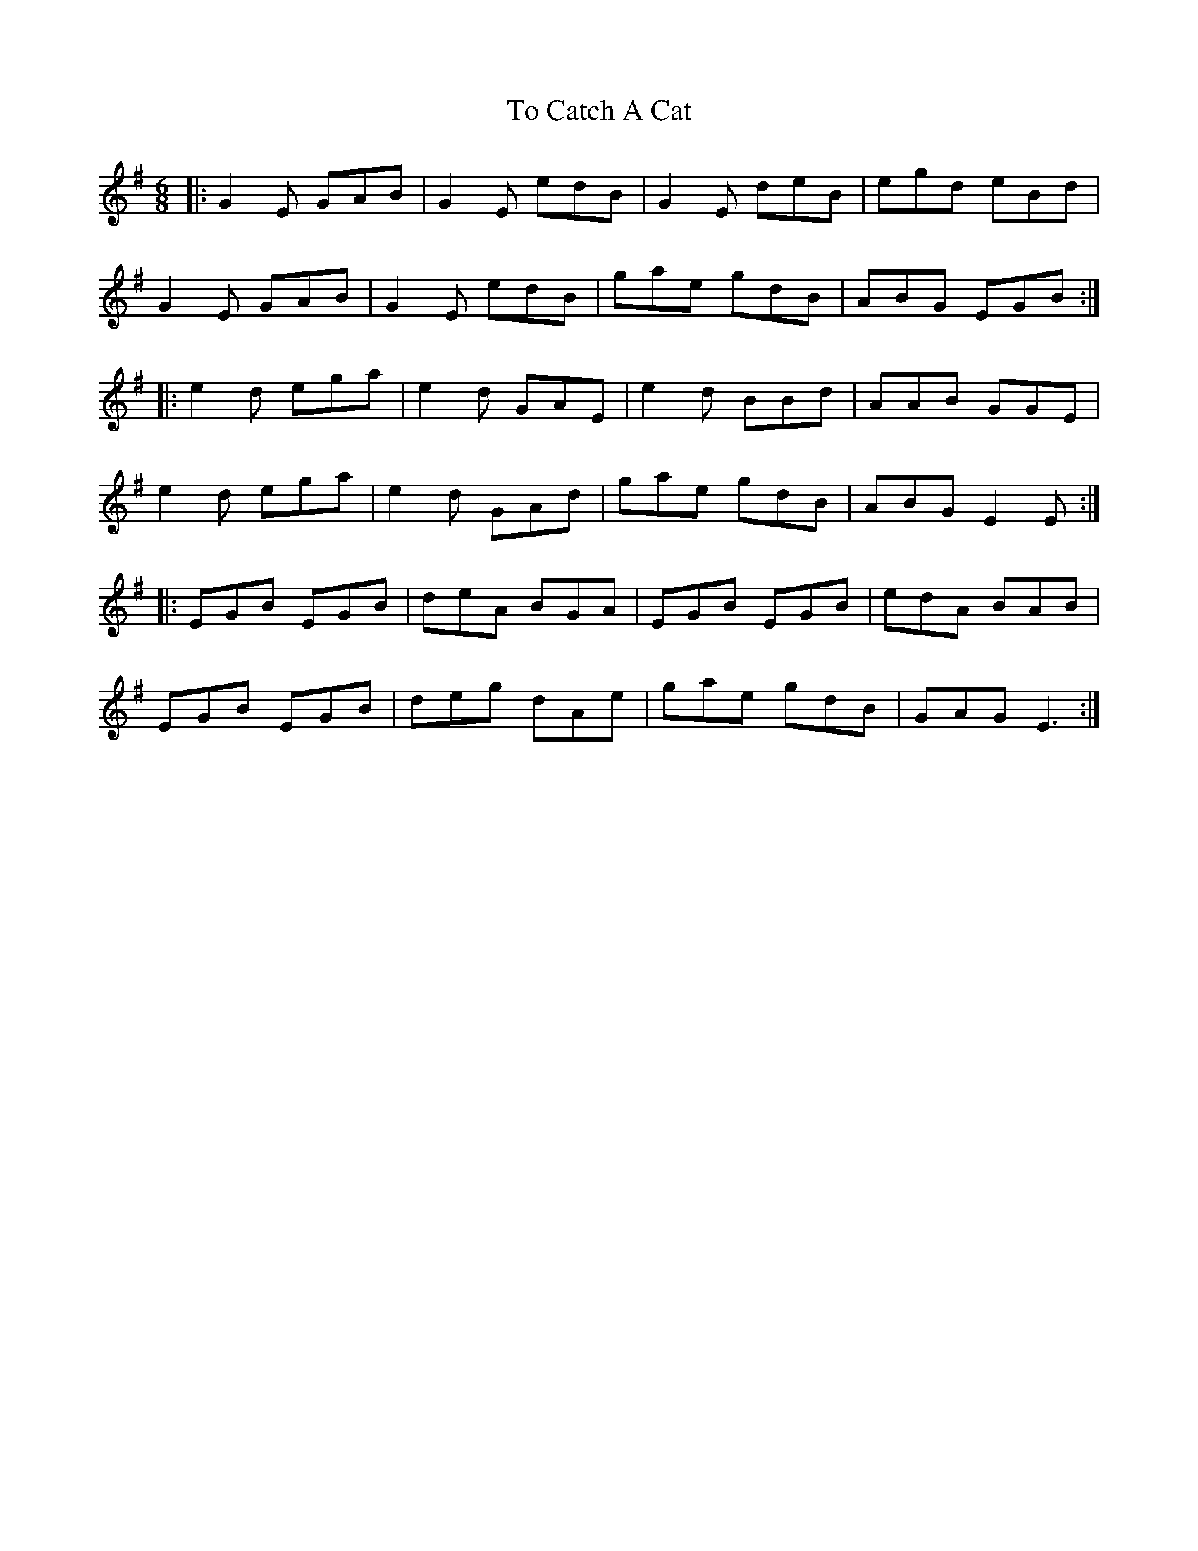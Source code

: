 X: 40256
T: To Catch A Cat
R: jig
M: 6/8
K: Eminor
|:G2 E GAB|G2 E edB|G2 E deB|egd eBd|
G2E GAB|G2E edB|gae gdB|ABG EGB:|
|:e2d ega|e2d GAE|e2 d BBd|AAB GGE|
e2d ega|e2d GAd|gae gdB|ABG E2E:|
|:EGB EGB|deA BGA|EGB EGB|edA BAB|
EGB EGB|deg dAe|gae gdB|GAG E3:|

